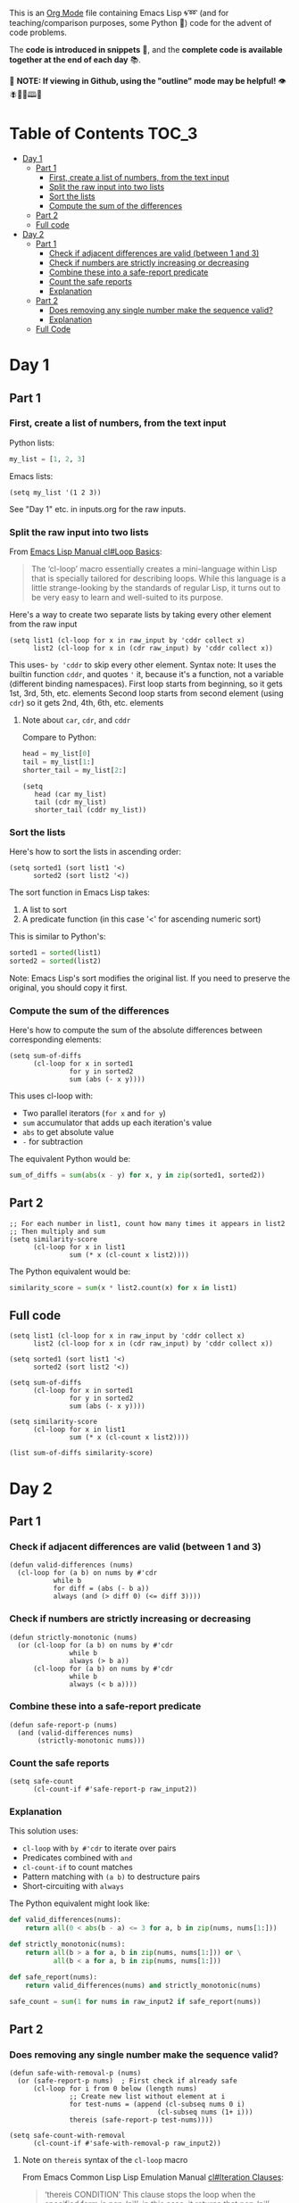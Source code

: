 This is an [[https://orgmode.org/][Org Mode]] file containing Emacs Lisp 🌀➿ (and for teaching/comparison purposes, some Python 🐍) code for the advent of code problems.

The *code is introduced in snippets* 💬, and the *complete code is available together at the end of each day* 📚.

🚀  *NOTE: If viewing in Github, using the "outline" mode may be helpful!* 👁 🪰🦉🐐🕮🔔

* Table of Contents                                                     :TOC_3:
- [[#day-1][Day 1]]
  - [[#part-1][Part 1]]
    - [[#first-create-a-list-of-numbers-from-the-text-input][First, create a list of numbers, from the text input]]
    - [[#split-the-raw-input-into-two-lists][Split the raw input into two lists]]
    - [[#sort-the-lists][Sort the lists]]
    - [[#compute-the-sum-of-the-differences][Compute the sum of the differences]]
  - [[#part-2][Part 2]]
  - [[#full-code][Full code]]
- [[#day-2][Day 2]]
  - [[#part-1-1][Part 1]]
    - [[#check-if-adjacent-differences-are-valid-between-1-and-3][Check if adjacent differences are valid (between 1 and 3)]]
    - [[#check-if-numbers-are-strictly-increasing-or-decreasing][Check if numbers are strictly increasing or decreasing]]
    - [[#combine-these-into-a-safe-report-predicate][Combine these into a safe-report predicate]]
    - [[#count-the-safe-reports][Count the safe reports]]
    - [[#explanation][Explanation]]
  - [[#part-2-1][Part 2]]
    - [[#does-removing-any-single-number-make-the-sequence-valid][Does removing any single number make the sequence valid?]]
    - [[#explanation-1][Explanation]]
  - [[#full-code-1][Full Code]]

* Day 1
** Part 1
*** First, create a list of numbers, from the text input

Python lists:
#+begin_src python
my_list = [1, 2, 3]
#+end_src

Emacs lists:
#+begin_src elisp
(setq my_list '(1 2 3))
#+end_src

See "Day 1" etc. in inputs.org for the raw inputs.

*** Split the raw input into two lists

From [[info:cl#Loop Basics][Emacs Lisp Manual cl#Loop Basics]]:

#+begin_quote
The ‘cl-loop’ macro essentially creates a mini-language within Lisp that
is specially tailored for describing loops.  While this language is a
little strange-looking by the standards of regular Lisp, it turns out to
be very easy to learn and well-suited to its purpose.
#+end_quote

Here's a way to create two separate lists by taking every other element from the raw input

#+begin_src elisp
(setq list1 (cl-loop for x in raw_input by 'cddr collect x)
      list2 (cl-loop for x in (cdr raw_input) by 'cddr collect x))
#+end_src


This uses- =by 'cddr= to skip every other element. Syntax note: It uses the builtin function =cddr=, and quotes ='= it, because it's a function, not a variable (different binding namespaces).
First loop starts from beginning, so it gets 1st, 3rd, 5th, etc. elements
Second loop starts from second element (using =cdr=) so it gets 2nd, 4th, 6th, etc. elements

**** Note about =car=, =cdr=, and =cddr=

Compare to Python:

#+begin_src python
head = my_list[0]
tail = my_list[1:]
shorter_tail = my_list[2:]
#+end_src

#+begin_src elisp
(setq
   head (car my_list)
   tail (cdr my_list)
   shorter_tail (cddr my_list))
#+end_src


*** Sort the lists


Here's how to sort the lists in ascending order:

#+begin_src elisp
(setq sorted1 (sort list1 '<)
      sorted2 (sort list2 '<))
#+end_src


The sort function in Emacs Lisp takes:
1. A list to sort
2. A predicate function (in this case '<' for ascending numeric sort)

This is similar to Python's:
#+begin_src python
sorted1 = sorted(list1)
sorted2 = sorted(list2)
#+end_src

Note: Emacs Lisp's sort modifies the original list. If you need to preserve the original, you should copy it first.


*** Compute the sum of the differences

Here's how to compute the sum of the absolute differences between corresponding elements:

#+begin_src elisp
(setq sum-of-diffs
      (cl-loop for x in sorted1
               for y in sorted2
               sum (abs (- x y))))
#+end_src

This uses cl-loop with:
- Two parallel iterators (=for x= and =for y=)
- =sum= accumulator that adds up each iteration's value
- =abs= to get absolute value
- =-= for subtraction

The equivalent Python would be:
#+begin_src python
sum_of_diffs = sum(abs(x - y) for x, y in zip(sorted1, sorted2))
#+end_src


** Part 2

#+begin_src elisp
;; For each number in list1, count how many times it appears in list2
;; Then multiply and sum
(setq similarity-score
      (cl-loop for x in list1
               sum (* x (cl-count x list2))))
#+end_src

The Python equivalent would be:
#+begin_src python
similarity_score = sum(x * list2.count(x) for x in list1)
#+end_src


** Full code

#+begin_src  elisp
(setq list1 (cl-loop for x in raw_input by 'cddr collect x)
      list2 (cl-loop for x in (cdr raw_input) by 'cddr collect x))

(setq sorted1 (sort list1 '<)
      sorted2 (sort list2 '<))

(setq sum-of-diffs
      (cl-loop for x in sorted1
               for y in sorted2
               sum (abs (- x y))))

(setq similarity-score
      (cl-loop for x in list1
               sum (* x (cl-count x list2))))

(list sum-of-diffs similarity-score)
#+end_src

* Day 2

** Part 1

*** Check if adjacent differences are valid (between 1 and 3) 

#+begin_src elisp
(defun valid-differences (nums)
  (cl-loop for (a b) on nums by #'cdr
           while b
           for diff = (abs (- b a))
           always (and (> diff 0) (<= diff 3))))
#+end_src

*** Check if numbers are strictly increasing or decreasing

#+begin_src elisp
(defun strictly-monotonic (nums)
  (or (cl-loop for (a b) on nums by #'cdr
               while b
               always (> b a))
      (cl-loop for (a b) on nums by #'cdr
               while b
               always (< b a))))
#+end_src

*** Combine these into a safe-report predicate

#+begin_src elisp
(defun safe-report-p (nums)
  (and (valid-differences nums)
       (strictly-monotonic nums)))
#+end_src

*** Count the safe reports

#+begin_src elisp
(setq safe-count
      (cl-count-if #'safe-report-p raw_input2))
#+end_src

*** Explanation

This solution uses:
- =cl-loop= with =by #'cdr= to iterate over pairs
- Predicates combined with =and=
- =cl-count-if= to count matches
- Pattern matching with =(a b)= to destructure pairs
- Short-circuiting with =always=

The Python equivalent might look like:

#+begin_src python
def valid_differences(nums):
    return all(0 < abs(b - a) <= 3 for a, b in zip(nums, nums[1:]))

def strictly_monotonic(nums):
    return all(b > a for a, b in zip(nums, nums[1:])) or \
           all(b < a for a, b in zip(nums, nums[1:]))

def safe_report(nums):
    return valid_differences(nums) and strictly_monotonic(nums)

safe_count = sum(1 for nums in raw_input2 if safe_report(nums))
#+end_src

** Part 2

*** Does removing any single number make the sequence valid?

#+begin_src elisp
(defun safe-with-removal-p (nums)
  (or (safe-report-p nums)  ; First check if already safe
      (cl-loop for i from 0 below (length nums)
               ;; Create new list without element at i
               for test-nums = (append (cl-subseq nums 0 i)
                                     (cl-subseq nums (1+ i)))
               thereis (safe-report-p test-nums))))

(setq safe-count-with-removal
      (cl-count-if #'safe-with-removal-p raw_input2))
#+end_src


**** Note on =thereis= syntax of the =cl-loop= macro

From Emacs Common Lisp Lisp Emulation Manual [[info:cl#Iteration Clauses][cl#Iteration Clauses]]:

#+begin_quote
‘thereis CONDITION’
     This clause stops the loop when the specified form is non-‘nil’; in
     this case, it returns that non-‘nil’ value.  If all the values were
     ‘nil’, the loop returns ‘nil’.
#+end_quote

*** Explanation

1. First checks if sequence is already safe
2. If not, tries removing each number one at a time:
   - Uses =cl-subseq= to slice the list before and after index
   - =append= to join the slices
   - =thereis= to return true if any attempt succeeds

The Python equivalent would be:

#+begin_src python
def safe_with_removal(nums):
    if safe_report(nums):
        return True
    return any(safe_report(nums[:i] + nums[i+1:]) 
              for i in range(len(nums)))

safe_count = sum(1 for nums in raw_input2 
                if safe_with_removal(nums))
#+end_src

Let's test both parts together:

#+begin_src elisp
(list 
 (cl-count-if #'safe-report-p raw_input2)         ; Part 1
 (cl-count-if #'safe-with-removal-p raw_input2))  ; Part 2
#+end_src

** Full Code

#+begin_src elisp
(defun valid-differences (nums)
  (cl-loop for (a b) on nums by #'cdr
           while b
           for diff = (abs (- b a))
           always (and (> diff 0) (<= diff 3))))

(defun strictly-monotonic (nums)
  (or (cl-loop for (a b) on nums by #'cdr
               while b
               always (> b a))
      (cl-loop for (a b) on nums by #'cdr
               while b
               always (< b a))))

(defun safe-report-p (nums)
  (and (valid-differences nums)
       (strictly-monotonic nums)))

(defun safe-with-removal-p (nums)

  (or (safe-report-p nums)  ; First check if already safe
      (cl-loop for i from 0 below (length nums)
               ;; Create new list without element at i
               for test-nums = (append (cl-subseq nums 0 i)
                                     (cl-subseq nums (1+ i)))
               thereis (safe-report-p test-nums))))

(setq safe-count-with-removal
      (cl-count-if #'safe-with-removal-p raw_input2))

(list 
 (cl-count-if #'safe-report-p raw_input2)         ; Part 1
 (cl-count-if #'safe-with-removal-p raw_input2))  ; Part 2
#+end_src

